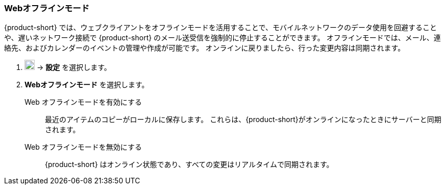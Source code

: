 === Webオフラインモード
{product-short} では、ウェブクライアントをオフラインモードを活用することで、モバイルネットワークのデータ使用を回避することや、遅いネットワーク接続で {product-short} のメール送受信を強制的に停止することができます。
オフラインモードでは、メール、連絡先、およびカレンダーのイベントの管理や作成が可能です。
オンラインに戻りましたら、行った変更内容は同期されます。

. image:graphics/cog.svg[cog icon, width=20] -> *設定* を選択します。
. *Webオフラインモード* を選択します。
+
Web オフラインモードを有効にする:: 最近のアイテムのコピーがローカルに保存します。
これらは、{product-short}がオンラインになったときにサーバーと同期されます。
Web オフラインモードを無効にする:: {product-short} はオンライン状態であり、すべての変更はリアルタイムで同期されます。
